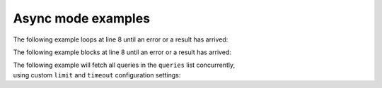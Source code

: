 Async mode examples
===================


The following example loops at line 8 until an error or a result has arrived:

.. code-block:: python
   :emphasize-lines: 8
   :linenos:

   from yfrake import client
   import asyncio

   @client.configure()
   async def main()
      resp = client.get('quote_type', symbol='msft')

      while not resp.available():
         # do other stuff

      print(resp.endpoint)
      if not resp.error:
         print(resp.data)


   if __name__ == '__main__':
      asyncio.run(main())


The following example blocks at line 8 until an error or a result has arrived:

.. code-block:: python
   :emphasize-lines: 8
   :linenos:

   from yfrake import client
   import asyncio

   @client.configure()
   async def main()
      resp = client.get('quote_type', symbol='msft')

      await resp.result()

      print(resp.endpoint)
      if not resp.error:
         print(resp.data)


   if __name__ == '__main__':
      asyncio.run(main())


| The following example will fetch all queries in the ``queries`` list concurrently,
| using custom ``limit`` and ``timeout`` configuration settings:

.. code-block:: python
   :emphasize-lines: 14
   :linenos:

   from yfrake import client
   import asyncio

   @client.configure(limit=256, timeout=1)
   async def main():
      queries = [
         dict(endpoint='quote_type', symbol='msft'),
         dict(endpoint='price_overview', symbol='aapl'),
         dict(endpoint='key_stats', symbol='tsla')
      ]

      results = await client.collect(queries)

      for resp in results:
         print(resp.endpoint)
         if not resp.error:
            print(resp.data)


   if __name__ == '__main__':
      asyncio.run(main())
